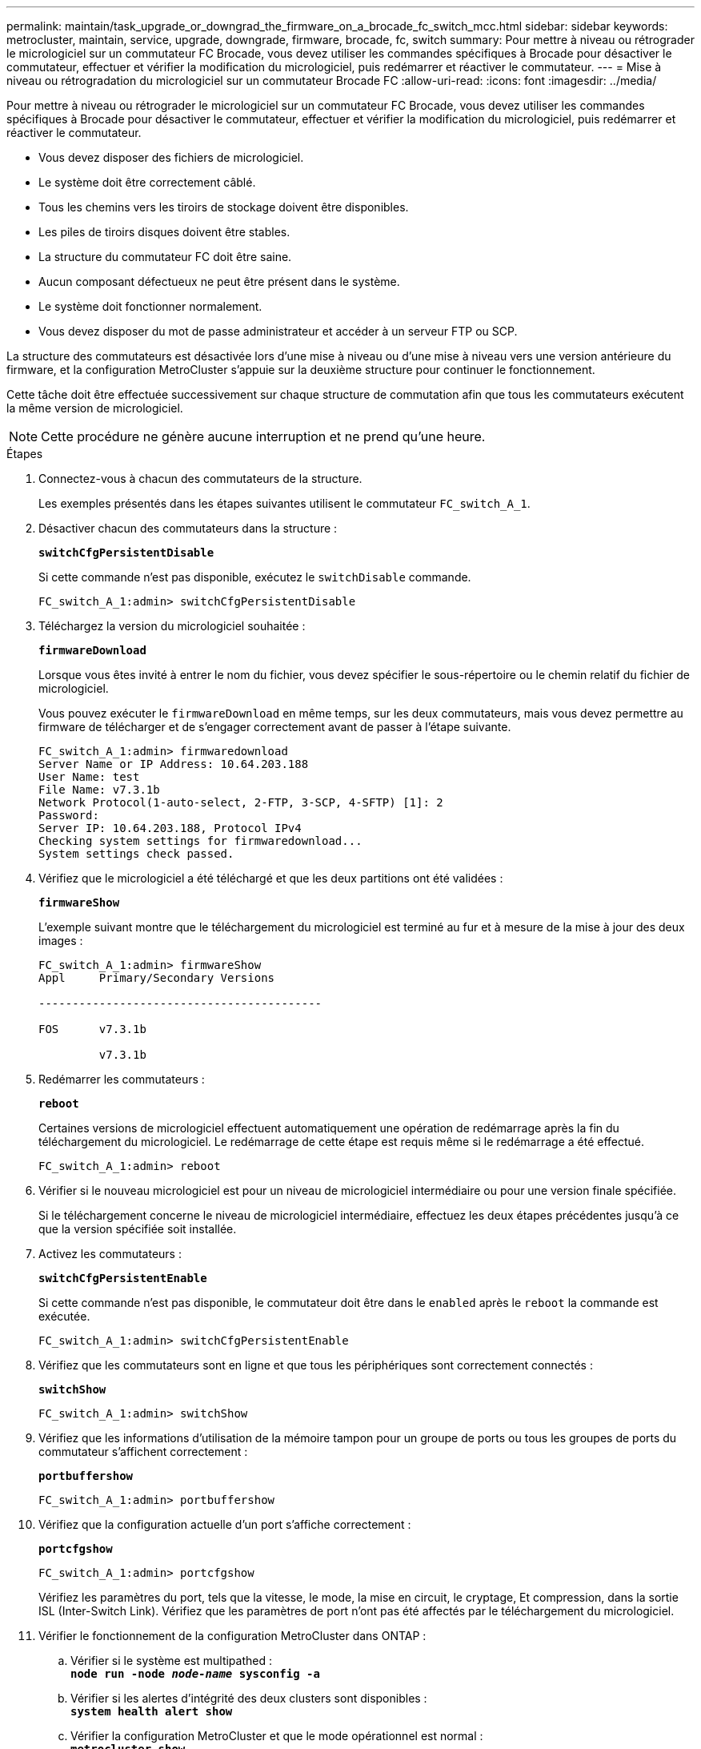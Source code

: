 ---
permalink: maintain/task_upgrade_or_downgrad_the_firmware_on_a_brocade_fc_switch_mcc.html 
sidebar: sidebar 
keywords: metrocluster, maintain, service, upgrade, downgrade, firmware, brocade, fc, switch 
summary: Pour mettre à niveau ou rétrograder le micrologiciel sur un commutateur FC Brocade, vous devez utiliser les commandes spécifiques à Brocade pour désactiver le commutateur, effectuer et vérifier la modification du micrologiciel, puis redémarrer et réactiver le commutateur. 
---
= Mise à niveau ou rétrogradation du micrologiciel sur un commutateur Brocade FC
:allow-uri-read: 
:icons: font
:imagesdir: ../media/


[role="lead"]
Pour mettre à niveau ou rétrograder le micrologiciel sur un commutateur FC Brocade, vous devez utiliser les commandes spécifiques à Brocade pour désactiver le commutateur, effectuer et vérifier la modification du micrologiciel, puis redémarrer et réactiver le commutateur.

* Vous devez disposer des fichiers de micrologiciel.
* Le système doit être correctement câblé.
* Tous les chemins vers les tiroirs de stockage doivent être disponibles.
* Les piles de tiroirs disques doivent être stables.
* La structure du commutateur FC doit être saine.
* Aucun composant défectueux ne peut être présent dans le système.
* Le système doit fonctionner normalement.
* Vous devez disposer du mot de passe administrateur et accéder à un serveur FTP ou SCP.


La structure des commutateurs est désactivée lors d'une mise à niveau ou d'une mise à niveau vers une version antérieure du firmware, et la configuration MetroCluster s'appuie sur la deuxième structure pour continuer le fonctionnement.

Cette tâche doit être effectuée successivement sur chaque structure de commutation afin que tous les commutateurs exécutent la même version de micrologiciel.


NOTE: Cette procédure ne génère aucune interruption et ne prend qu'une heure.

.Étapes
. Connectez-vous à chacun des commutateurs de la structure.
+
Les exemples présentés dans les étapes suivantes utilisent le commutateur `FC_switch_A_1`.

. Désactiver chacun des commutateurs dans la structure :
+
`*switchCfgPersistentDisable*`

+
Si cette commande n'est pas disponible, exécutez le `switchDisable` commande.

+
[listing]
----
FC_switch_A_1:admin> switchCfgPersistentDisable
----
. Téléchargez la version du micrologiciel souhaitée :
+
`*firmwareDownload*`

+
Lorsque vous êtes invité à entrer le nom du fichier, vous devez spécifier le sous-répertoire ou le chemin relatif du fichier de micrologiciel.

+
Vous pouvez exécuter le `firmwareDownload` en même temps, sur les deux commutateurs, mais vous devez permettre au firmware de télécharger et de s'engager correctement avant de passer à l'étape suivante.

+
[listing]
----
FC_switch_A_1:admin> firmwaredownload
Server Name or IP Address: 10.64.203.188
User Name: test
File Name: v7.3.1b
Network Protocol(1-auto-select, 2-FTP, 3-SCP, 4-SFTP) [1]: 2
Password:
Server IP: 10.64.203.188, Protocol IPv4
Checking system settings for firmwaredownload...
System settings check passed.
----
. Vérifiez que le micrologiciel a été téléchargé et que les deux partitions ont été validées :
+
`*firmwareShow*`

+
L'exemple suivant montre que le téléchargement du micrologiciel est terminé au fur et à mesure de la mise à jour des deux images :

+
[listing]
----
FC_switch_A_1:admin> firmwareShow
Appl     Primary/Secondary Versions

------------------------------------------

FOS      v7.3.1b

         v7.3.1b
----
. Redémarrer les commutateurs :
+
`*reboot*`

+
Certaines versions de micrologiciel effectuent automatiquement une opération de redémarrage après la fin du téléchargement du micrologiciel. Le redémarrage de cette étape est requis même si le redémarrage a été effectué.

+
[listing]
----
FC_switch_A_1:admin> reboot
----
. Vérifier si le nouveau micrologiciel est pour un niveau de micrologiciel intermédiaire ou pour une version finale spécifiée.
+
Si le téléchargement concerne le niveau de micrologiciel intermédiaire, effectuez les deux étapes précédentes jusqu'à ce que la version spécifiée soit installée.

. Activez les commutateurs :
+
`*switchCfgPersistentEnable*`

+
Si cette commande n'est pas disponible, le commutateur doit être dans le `enabled` après le `reboot` la commande est exécutée.

+
[listing]
----
FC_switch_A_1:admin> switchCfgPersistentEnable
----
. Vérifiez que les commutateurs sont en ligne et que tous les périphériques sont correctement connectés :
+
`*switchShow*`

+
[listing]
----
FC_switch_A_1:admin> switchShow
----
. Vérifiez que les informations d'utilisation de la mémoire tampon pour un groupe de ports ou tous les groupes de ports du commutateur s'affichent correctement :
+
`*portbuffershow*`

+
[listing]
----
FC_switch_A_1:admin> portbuffershow
----
. Vérifiez que la configuration actuelle d'un port s'affiche correctement :
+
`*portcfgshow*`

+
[listing]
----
FC_switch_A_1:admin> portcfgshow
----
+
Vérifiez les paramètres du port, tels que la vitesse, le mode, la mise en circuit, le cryptage, Et compression, dans la sortie ISL (Inter-Switch Link). Vérifiez que les paramètres de port n'ont pas été affectés par le téléchargement du micrologiciel.

. Vérifier le fonctionnement de la configuration MetroCluster dans ONTAP :
+
.. Vérifier si le système est multipathed : +
`*node run -node _node-name_ sysconfig -a*`
.. Vérifier si les alertes d'intégrité des deux clusters sont disponibles : +
`*system health alert show*`
.. Vérifier la configuration MetroCluster et que le mode opérationnel est normal : +
`*metrocluster show*`
.. Effectuer une vérification MetroCluster : +
`*metrocluster check run*`
.. Afficher les résultats de la vérification MetroCluster : +
`*metrocluster check show*`
.. Vérifier l'absence d'alertes de santé sur les commutateurs (le cas échéant) : +
`*storage switch show*`
.. Exécutez Config Advisor.
+
https://["Téléchargement NetApp : Config Advisor"]

.. Une fois Config Advisor exécuté, vérifiez les résultats de l'outil et suivez les recommandations fournies dans la sortie pour résoudre tous les problèmes détectés.


. Attendre 15 minutes avant de répéter cette procédure pour le second commutateur.

